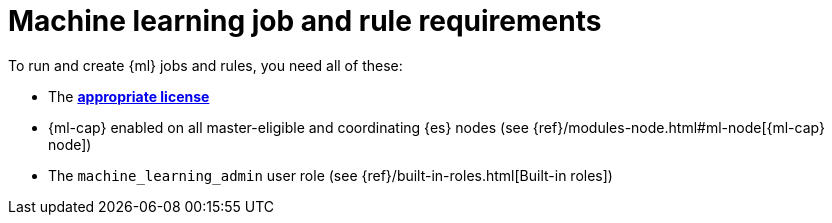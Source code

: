 [[ml-requirements]]
= Machine learning job and rule requirements

To run and create {ml} jobs and rules, you need all of these:

* The *https://www.elastic.co/subscriptions[appropriate license]*
* {ml-cap} enabled on all master-eligible and coordinating {es} nodes (see
{ref}/modules-node.html#ml-node[{ml-cap} node])
* The `machine_learning_admin` user role (see
{ref}/built-in-roles.html[Built-in roles])
